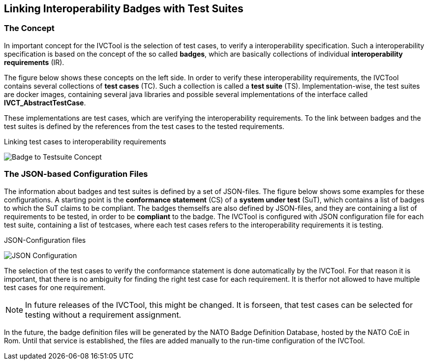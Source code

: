 == Linking Interoperability Badges with Test Suites

=== The Concept

In important concept for the IVCTool is the selection of test cases, to verify a interoperability specification. Such a interoperability specification is based on the concept of the so called **badges**, which are basically collections of individual **interoperability requirements** (IR).

The figure below shows these concepts on the left side. In order to verify these interoperability requirements, the IVCTool contains several collections of **test cases** (TC). Such a collection is called a **test suite** (TS). Implementation-wise, the test suites are docker images, containing several java libraries and possible several implementations of the interface called **IVCT_AbstractTestCase**.

These implementations are test cases, which are verifying the interoperability requirements. To the link between badges and the test suites is defined by the references from the test cases to the tested requirements.

.Linking test cases to interoperability requirements
image:images/Badge2TestCaseConcept.jpg[Badge to Testsuite Concept]

=== The JSON-based Configuration Files

The information about badges and test suites is defined by a set of JSON-files. The figure below shows some examples for these configurations. A starting point is the **conformance statement** (CS) of a **system under test** (SuT), which contains a list of badges to which the SuT claims to be compliant. The badges themselfs are also defined by JSON-files, and they are containing a list of requirements to be tested, in order to be **compliant** to the badge. The IVCTool is configured with JSON configuration file for each test suite, containing a list of testcases, where each test cases refers to the interoperability requirements it is testing.

.JSON-Configuration files
image:images/Badge2TestCase.jpg[JSON Configuration]

The selection of the test cases to verify the conformance statement is done automatically by the IVCTool. For that reason it is important, that there is no ambiguity for finding the right test case for each requirement. It is therfor not allowed to have multiple test cases for one requirement.

NOTE: In future releases of the IVCTool, this might be changed. It is forseen, that test cases can be selected for testing without a requirement assignment. 

In the future, the badge definition files will be generated by the NATO Badge Definition Database, hosted by the NATO CoE in Rom. Until that service is established, the files are added manually to the run-time configuration of the IVCTool.
